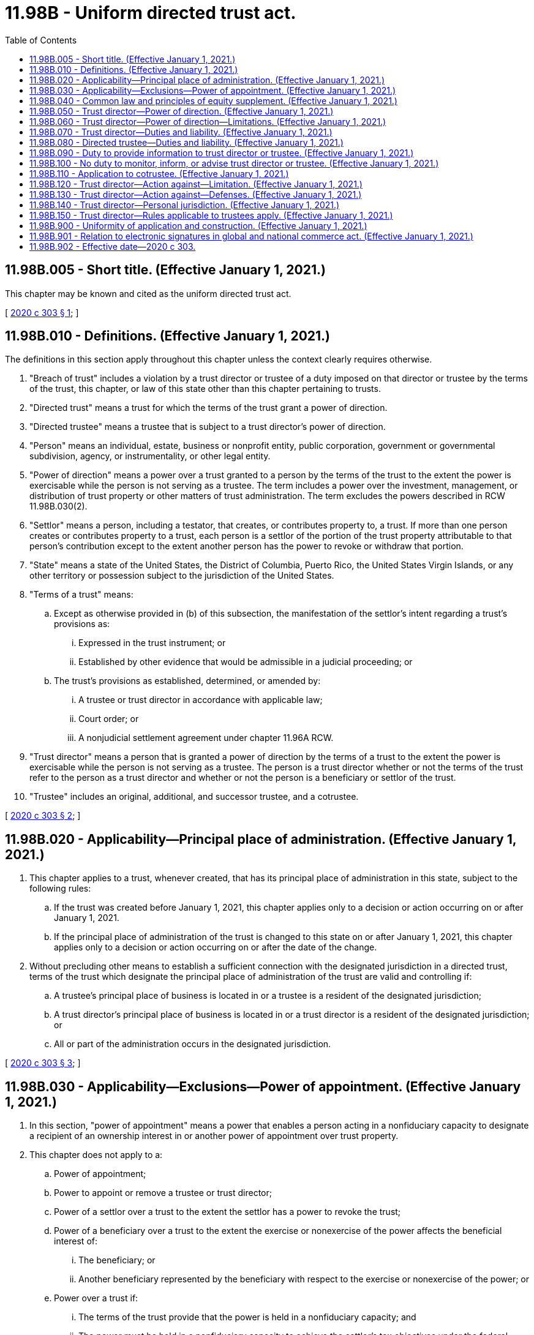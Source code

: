 = 11.98B - Uniform directed trust act.
:toc:

== 11.98B.005 - Short title. (Effective January 1, 2021.)
This chapter may be known and cited as the uniform directed trust act.

[ http://lawfilesext.leg.wa.gov/biennium/2019-20/Pdf/Bills/Session%20Laws/Senate/6029-S.SL.pdf?cite=2020%20c%20303%20§%201[2020 c 303 § 1]; ]

== 11.98B.010 - Definitions. (Effective January 1, 2021.)
The definitions in this section apply throughout this chapter unless the context clearly requires otherwise.

. "Breach of trust" includes a violation by a trust director or trustee of a duty imposed on that director or trustee by the terms of the trust, this chapter, or law of this state other than this chapter pertaining to trusts.

. "Directed trust" means a trust for which the terms of the trust grant a power of direction.

. "Directed trustee" means a trustee that is subject to a trust director's power of direction.

. "Person" means an individual, estate, business or nonprofit entity, public corporation, government or governmental subdivision, agency, or instrumentality, or other legal entity.

. "Power of direction" means a power over a trust granted to a person by the terms of the trust to the extent the power is exercisable while the person is not serving as a trustee. The term includes a power over the investment, management, or distribution of trust property or other matters of trust administration. The term excludes the powers described in RCW 11.98B.030(2).

. "Settlor" means a person, including a testator, that creates, or contributes property to, a trust. If more than one person creates or contributes property to a trust, each person is a settlor of the portion of the trust property attributable to that person's contribution except to the extent another person has the power to revoke or withdraw that portion.

. "State" means a state of the United States, the District of Columbia, Puerto Rico, the United States Virgin Islands, or any other territory or possession subject to the jurisdiction of the United States.

. "Terms of a trust" means:

.. Except as otherwise provided in (b) of this subsection, the manifestation of the settlor's intent regarding a trust's provisions as:

... Expressed in the trust instrument; or

... Established by other evidence that would be admissible in a judicial proceeding; or

.. The trust's provisions as established, determined, or amended by:

... A trustee or trust director in accordance with applicable law;

... Court order; or

... A nonjudicial settlement agreement under chapter 11.96A RCW.

. "Trust director" means a person that is granted a power of direction by the terms of a trust to the extent the power is exercisable while the person is not serving as a trustee. The person is a trust director whether or not the terms of the trust refer to the person as a trust director and whether or not the person is a beneficiary or settlor of the trust.

. "Trustee" includes an original, additional, and successor trustee, and a cotrustee.

[ http://lawfilesext.leg.wa.gov/biennium/2019-20/Pdf/Bills/Session%20Laws/Senate/6029-S.SL.pdf?cite=2020%20c%20303%20§%202[2020 c 303 § 2]; ]

== 11.98B.020 - Applicability—Principal place of administration. (Effective January 1, 2021.)
. This chapter applies to a trust, whenever created, that has its principal place of administration in this state, subject to the following rules:

.. If the trust was created before January 1, 2021, this chapter applies only to a decision or action occurring on or after January 1, 2021.

.. If the principal place of administration of the trust is changed to this state on or after January 1, 2021, this chapter applies only to a decision or action occurring on or after the date of the change.

. Without precluding other means to establish a sufficient connection with the designated jurisdiction in a directed trust, terms of the trust which designate the principal place of administration of the trust are valid and controlling if:

.. A trustee's principal place of business is located in or a trustee is a resident of the designated jurisdiction;

.. A trust director's principal place of business is located in or a trust director is a resident of the designated jurisdiction; or

.. All or part of the administration occurs in the designated jurisdiction.

[ http://lawfilesext.leg.wa.gov/biennium/2019-20/Pdf/Bills/Session%20Laws/Senate/6029-S.SL.pdf?cite=2020%20c%20303%20§%203[2020 c 303 § 3]; ]

== 11.98B.030 - Applicability—Exclusions—Power of appointment. (Effective January 1, 2021.)
. In this section, "power of appointment" means a power that enables a person acting in a nonfiduciary capacity to designate a recipient of an ownership interest in or another power of appointment over trust property.

. This chapter does not apply to a:

.. Power of appointment;

.. Power to appoint or remove a trustee or trust director;

.. Power of a settlor over a trust to the extent the settlor has a power to revoke the trust;

.. Power of a beneficiary over a trust to the extent the exercise or nonexercise of the power affects the beneficial interest of:

... The beneficiary; or

... Another beneficiary represented by the beneficiary with respect to the exercise or nonexercise of the power; or

.. Power over a trust if:

... The terms of the trust provide that the power is held in a nonfiduciary capacity; and

... The power must be held in a nonfiduciary capacity to achieve the settlor's tax objectives under the federal internal revenue code of 1986, as amended, as of January 1, 2021.

. Unless the terms of a trust provide otherwise, a power granted to a person to designate a recipient of an ownership interest in or power of appointment over trust property which is exercisable while the person is not serving as a trustee is a power of appointment and not a power of direction.

[ http://lawfilesext.leg.wa.gov/biennium/2019-20/Pdf/Bills/Session%20Laws/Senate/6029-S.SL.pdf?cite=2020%20c%20303%20§%205[2020 c 303 § 5]; ]

== 11.98B.040 - Common law and principles of equity supplement. (Effective January 1, 2021.)
The common law and principles of equity supplement this chapter, except to the extent modified by this chapter or law of this state other than this chapter.

[ http://lawfilesext.leg.wa.gov/biennium/2019-20/Pdf/Bills/Session%20Laws/Senate/6029-S.SL.pdf?cite=2020%20c%20303%20§%204[2020 c 303 § 4]; ]

== 11.98B.050 - Trust director—Power of direction. (Effective January 1, 2021.)
. Subject to RCW 11.98B.060, the terms of a trust may grant a power of direction to a trust director.

. Unless the terms of a trust provide otherwise:

.. A trust director may exercise any further power appropriate to the exercise or nonexercise of a power of direction granted to the director under subsection (1) of this section; and

.. Trust directors with joint powers must act by majority decision.

[ http://lawfilesext.leg.wa.gov/biennium/2019-20/Pdf/Bills/Session%20Laws/Senate/6029-S.SL.pdf?cite=2020%20c%20303%20§%206[2020 c 303 § 6]; ]

== 11.98B.060 - Trust director—Power of direction—Limitations. (Effective January 1, 2021.)
A trust director is subject to the same rules as a trustee in a like position and under similar circumstances in the exercise or nonexercise of a power of direction or further power under RCW 11.98B.050(2)(a) regarding:

. A payback provision in the terms of a trust necessary to comply with the reimbursement requirements of medicaid law in section 1917 of the social security act, 42 U.S.C. Sec. 1396p(d)(4)(A), as amended, as of January 1, 2021; and

. A charitable interest in the trust.

[ http://lawfilesext.leg.wa.gov/biennium/2019-20/Pdf/Bills/Session%20Laws/Senate/6029-S.SL.pdf?cite=2020%20c%20303%20§%207[2020 c 303 § 7]; ]

== 11.98B.070 - Trust director—Duties and liability. (Effective January 1, 2021.)
. Subject to subsection (2) of this section, with respect to a power of direction or further power under RCW 11.98B.050(2)(a):

.. A trust director has the same fiduciary duty and liability in the exercise or nonexercise of the power:

... If the power is held individually, as a sole trustee in a like position and under similar circumstances; or

... If the power is held jointly with a trustee or another trust director, as a cotrustee in a like position and under similar circumstances; and

.. The terms of the trust may vary the director's duty or liability to the same extent the terms of the trust could vary the duty or liability of a trustee in a like position and under similar circumstances.

. Unless the terms of a trust provide otherwise, if a trust director is licensed, certified, or otherwise authorized or permitted by law other than this chapter to provide health care in the ordinary course of the director's business or practice of a profession, to the extent the director acts in that capacity, the director has no duty or liability under this chapter.

. The terms of a trust may impose a duty or liability on a trust director in addition to the duties and liabilities under this section.

[ http://lawfilesext.leg.wa.gov/biennium/2019-20/Pdf/Bills/Session%20Laws/Senate/6029-S.SL.pdf?cite=2020%20c%20303%20§%208[2020 c 303 § 8]; ]

== 11.98B.080 - Directed trustee—Duties and liability. (Effective January 1, 2021.)
. Subject to subsection (2) of this section, a directed trustee shall take reasonable action to comply with a trust director's exercise or nonexercise of a power of direction or further power under RCW 11.98B.050(2)(a), and the trustee is not liable for the action.

. A directed trustee must not comply with a trust director's exercise or nonexercise of a power of direction or further power under RCW 11.98B.050(2)(a) to the extent that by complying the trustee would engage in willful misconduct.

. An exercise of a power of direction under which a trust director may release a trustee or another trust director from liability for breach of trust is not effective if:

.. The breach involved the trustee's or other director's willful misconduct;

.. The release was induced by improper conduct of the trustee or other director in procuring the release; or

.. At the time of the release, the director did not know the material facts relating to the breach.

. A directed trustee that has reasonable doubt about its duty under this section may petition the superior court for instructions in the county where venue lies for the trust under RCW 11.96A.050.

. The terms of a trust may impose a duty or liability on a directed trustee in addition to the duties and liabilities under this section.

[ http://lawfilesext.leg.wa.gov/biennium/2019-20/Pdf/Bills/Session%20Laws/Senate/6029-S.SL.pdf?cite=2020%20c%20303%20§%209[2020 c 303 § 9]; ]

== 11.98B.090 - Duty to provide information to trust director or trustee. (Effective January 1, 2021.)
. Subject to RCW 11.98B.100, a trustee shall provide information to a trust director to the extent the information is reasonably related both to:

.. The powers or duties of the trustee; and

.. The powers or duties of the director.

. Subject to RCW 11.98B.100, a trust director shall provide information to a trustee or another trust director to the extent the information is reasonably related both to:

.. The powers or duties of the director; and

.. The powers or duties of the trustee or other director.

. A trustee that acts in reliance on information provided by a trust director is not liable for a breach of trust to the extent the breach resulted from the reliance, unless by so acting the trustee engages in willful misconduct.

. A trust director that acts in reliance on information provided by a trustee or another trust director is not liable for a breach of trust to the extent the breach resulted from the reliance, unless by so acting the trust director engages in willful misconduct.

[ http://lawfilesext.leg.wa.gov/biennium/2019-20/Pdf/Bills/Session%20Laws/Senate/6029-S.SL.pdf?cite=2020%20c%20303%20§%2010[2020 c 303 § 10]; ]

== 11.98B.100 - No duty to monitor, inform, or advise trust director or trustee. (Effective January 1, 2021.)
. Unless the terms of a trust provide otherwise:

.. A trustee does not have a duty to:

... Monitor a trust director; or

... Inform or give advice to a settlor, beneficiary, trustee, or trust director concerning an instance in which the trustee might have acted differently than the director; and

.. By taking an action described in (a) of this subsection, a trustee does not assume the duty excluded by (a) of this subsection.

. Unless the terms of a trust provide otherwise:

.. A trust director does not have a duty to:

... Monitor a trustee or another trust director; or

... Inform or give advice to a settlor, beneficiary, trustee, or another trust director concerning an instance in which the director might have acted differently than a trustee or another trust director; and

.. By taking an action described in (a) of this subsection, a trust director does not assume the duty excluded by (a) of this subsection.

[ http://lawfilesext.leg.wa.gov/biennium/2019-20/Pdf/Bills/Session%20Laws/Senate/6029-S.SL.pdf?cite=2020%20c%20303%20§%2011[2020 c 303 § 11]; ]

== 11.98B.110 - Application to cotrustee. (Effective January 1, 2021.)
The terms of a trust may relieve a cotrustee from duty and liability with respect to another cotrustee's exercise or nonexercise of a power of the other cotrustee to the same extent that in a directed trust a directed trustee is relieved from duty and liability with respect to a trust director's power of direction under RCW 11.98B.080 through 11.98B.100.

[ http://lawfilesext.leg.wa.gov/biennium/2019-20/Pdf/Bills/Session%20Laws/Senate/6029-S.SL.pdf?cite=2020%20c%20303%20§%2012[2020 c 303 § 12]; ]

== 11.98B.120 - Trust director—Action against—Limitation. (Effective January 1, 2021.)
. An action against a trust director for breach of trust must be commenced within the same limitation period under RCW 11.96A.070 as for an action for breach of trust against a trustee in a like position and under similar circumstances.

. A report or accounting has the same effect on the limitation period for an action against a trust director for breach of trust that the report or accounting would have under RCW 11.96A.070 in an action for breach of trust against a trustee in a like position and under similar circumstances.

[ http://lawfilesext.leg.wa.gov/biennium/2019-20/Pdf/Bills/Session%20Laws/Senate/6029-S.SL.pdf?cite=2020%20c%20303%20§%2013[2020 c 303 § 13]; ]

== 11.98B.130 - Trust director—Action against—Defenses. (Effective January 1, 2021.)
In an action against a trust director for breach of trust, the director may assert the same defenses a trustee in a like position and under similar circumstances could assert in an action for breach of trust against the trustee.

[ http://lawfilesext.leg.wa.gov/biennium/2019-20/Pdf/Bills/Session%20Laws/Senate/6029-S.SL.pdf?cite=2020%20c%20303%20§%2014[2020 c 303 § 14]; ]

== 11.98B.140 - Trust director—Personal jurisdiction. (Effective January 1, 2021.)
. By accepting appointment as a trust director of a trust subject to this chapter, the director submits to personal jurisdiction of the courts of this state regarding any matter related to a power or duty of the director.

. This section does not preclude other methods of obtaining jurisdiction over a trust director.

[ http://lawfilesext.leg.wa.gov/biennium/2019-20/Pdf/Bills/Session%20Laws/Senate/6029-S.SL.pdf?cite=2020%20c%20303%20§%2015[2020 c 303 § 15]; ]

== 11.98B.150 - Trust director—Rules applicable to trustees apply. (Effective January 1, 2021.)
Unless the terms of a trust provide otherwise, the rules applicable to a trustee apply to a trust director regarding the following matters:

. Acceptance;

. Giving of bond to secure performance;

. Reasonable compensation;

. Resignation;

. Removal; and

. Vacancy and appointment of successor.

[ http://lawfilesext.leg.wa.gov/biennium/2019-20/Pdf/Bills/Session%20Laws/Senate/6029-S.SL.pdf?cite=2020%20c%20303%20§%2016[2020 c 303 § 16]; ]

== 11.98B.900 - Uniformity of application and construction. (Effective January 1, 2021.)
In applying and construing this uniform act, consideration must be given to the need to promote uniformity of the law with respect to its subject matter among states that enact it.

[ http://lawfilesext.leg.wa.gov/biennium/2019-20/Pdf/Bills/Session%20Laws/Senate/6029-S.SL.pdf?cite=2020%20c%20303%20§%2017[2020 c 303 § 17]; ]

== 11.98B.901 - Relation to electronic signatures in global and national commerce act. (Effective January 1, 2021.)
This chapter modifies, limits, or supersedes the electronic signatures in global and national commerce act, 15 U.S.C. Sec. 7001 et seq., but does not modify, limit, or supersede section 101(c) of that act (15 U.S.C. Sec. 7001(c)) or authorize electronic delivery of any of the notices described in section 103(b) of that act (15 U.S.C. Sec. 7003(b)).

[ http://lawfilesext.leg.wa.gov/biennium/2019-20/Pdf/Bills/Session%20Laws/Senate/6029-S.SL.pdf?cite=2020%20c%20303%20§%2018[2020 c 303 § 18]; ]

== 11.98B.902 - Effective date—2020 c 303.
This act takes effect January 1, 2021.

[ http://lawfilesext.leg.wa.gov/biennium/2019-20/Pdf/Bills/Session%20Laws/Senate/6029-S.SL.pdf?cite=2020%20c%20303%20§%2020[2020 c 303 § 20]; ]


